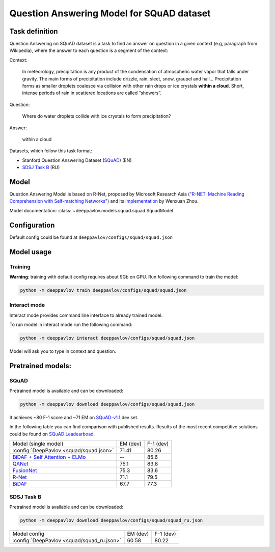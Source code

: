 Question Answering Model for SQuAD dataset
==========================================

Task definition
---------------

Question Answering on SQuAD dataset is a task to find an answer on
question in a given context (e.g, paragraph from Wikipedia), where the
answer to each
question is a segment of the context:

Context:

    In meteorology, precipitation is any product of the condensation of
    atmospheric water vapor that falls under gravity. The main forms of
    precipitation include drizzle, rain, sleet, snow, graupel and
    hail... Precipitation forms as smaller droplets coalesce via
    collision with other rain drops or ice crystals **within a cloud**.
    Short, intense periods of rain in scattered locations are called
    “showers”.

Question:

    Where do water droplets collide with ice crystals to form
    precipitation?

Answer:

    within a cloud

Datasets, which follow this task format:

-  Stanford Question Answering Dataset
   (`SQuAD <https://rajpurkar.github.io/SQuAD-explorer/>`__) (EN)
-  `SDSJ Task B <https://www.sdsj.ru/ru/contest.html>`__ (RU)

Model
-----

Question Answering Model is based on R-Net, proposed by Microsoft
Research Asia (`"R-NET: Machine Reading Comprehension with Self-matching
Networks" <https://www.microsoft.com/en-us/research/publication/mrc/>`__)
and its `implementation <https://github.com/HKUST-KnowComp/R-Net>`__ by
Wenxuan Zhou.

Model documentation: :class:`~deeppavlov.models.squad.squad.SquadModel`

Configuration
-------------

Default config could be found at ``deeppavlov/configs/squad/squad.json``

Model usage
-------------

.. _reader_training:

Training
~~~~~~~~

**Warning**: training with default config requires about 9Gb on GPU. Run
following command to train the model:

.. code:: bash

    python -m deeppavlov train deeppavlov/configs/squad/squad.json

Interact mode
~~~~~~~~~~~~~

Interact mode provides command line interface to already trained model.

To run model in interact mode run the following command:

.. code:: bash

    python -m deeppavlov interact deeppavlov/configs/squad/squad.json

Model will ask you to type in context and question.

Pretrained models:
------------------

SQuAD
~~~~~

Pretrained model is available and can be downloaded:

.. code:: bash

    python -m deeppavlov download deeppavlov/configs/squad/squad.json

It achieves ~80 F-1 score and ~71 EM on `SQuAD-v1.1`_ dev set.

In the following table you can find comparison with published results. Results of the most recent competitive solutions could be found on `SQuAD
Leadearboad <https://rajpurkar.github.io/SQuAD-explorer/>`__.

+----------------------------------------------+----------------+-----------------+
| Model (single model)                         |    EM (dev)    |    F-1 (dev)    |
+----------------------------------------------+----------------+-----------------+
| :config:`DeepPavlov <squad/squad.json>`      |     71.41      |     80.26       |
+----------------------------------------------+----------------+-----------------+
| `BiDAF + Self Attention + ELMo`_             |       --       |     85.6        |
+----------------------------------------------+----------------+-----------------+
| `QANet`_                                     |     75.1       |     83.8        |
+----------------------------------------------+----------------+-----------------+
| `FusionNet`_                                 |     75.3       |     83.6        |
+----------------------------------------------+----------------+-----------------+
| `R-Net`_                                     |     71.1       |     79.5        |
+----------------------------------------------+----------------+-----------------+
| `BiDAF`_                                     |     67.7       |     77.3        |
+----------------------------------------------+----------------+-----------------+

.. _`SQuAD-v1.1`: https://arxiv.org/abs/1606.05250
.. _`BiDAF`: https://arxiv.org/abs/1611.01603
.. _`R-Net`: https://www.microsoft.com/en-us/research/publication/mrc/
.. _`FusionNet`: https://arxiv.org/abs/1711.07341
.. _`QANet`: https://arxiv.org/abs/1804.09541
.. _`BiDAF + Self Attention + ELMo`: https://arxiv.org/abs/1802.05365

SDSJ Task B
~~~~~~~~~~~

Pretrained model is available and can be downloaded:

.. code:: bash

    python -m deeppavlov download deeppavlov/configs/squad/squad_ru.json

+---------------+---------------------------------+----------------+-----------------+
| Model config                                    |    EM (dev)    |    F-1 (dev)    |
+-------------------------------------------------+----------------+-----------------+
| :config:`DeepPavlov <squad/squad_ru.json>`      |     60.58      |     80.22       |
+-------------------------------------------------+----------------+-----------------+
